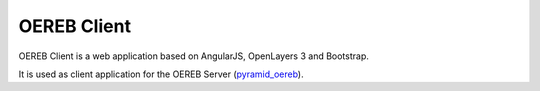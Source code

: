 ============
OEREB Client
============

|build status| |coverage report|


OEREB Client is a web application based on AngularJS, OpenLayers 3 and Bootstrap.

It is used as client application for the OEREB Server (pyramid_oereb_).

.. _pyramid_oereb: https://github.com/camptocamp/pyramid_oereb
.. |build status| image:: https://gitlab.com/gf-bl/oereb_client/badges/master/pipeline.svg
   :target: https://gitlab.com/gf-bl/oereb_client/commits/master
.. |coverage report| image:: https://gitlab.com/gf-bl/oereb_client/badges/master/coverage.svg
   :target: https://gitlab.com/gf-bl/oereb_client/commits/master
